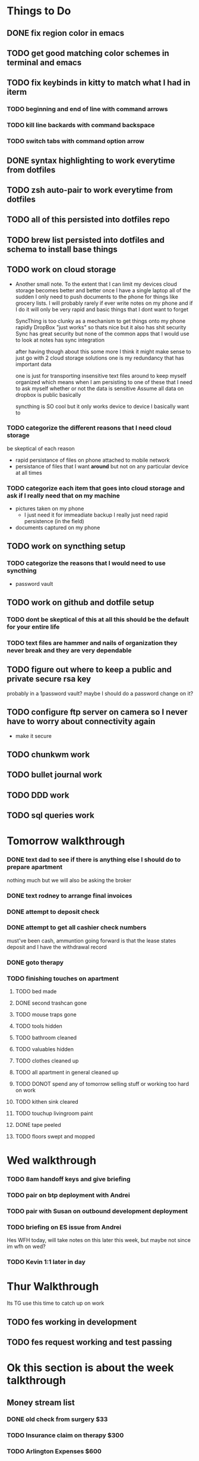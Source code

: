 * Things to Do
** DONE fix region color in emacs
	 CLOSED: [2018-11-19 Mon 22:36]
** TODO get good matching color schemes in terminal and emacs
** TODO fix keybinds in kitty to match what I had in iterm
*** TODO beginning and end of line with command arrows
*** TODO kill line backards with command backspace
*** TODO switch tabs with command option arrow
** DONE syntax highlighting to work everytime from dotfiles
	 CLOSED: [2018-11-20 Tue 13:18]
** TODO zsh auto-pair to work everytime from dotfiles
** TODO all of this persisted into dotfiles repo
** TODO brew list persisted into dotfiles and schema to install base things
** TODO work on cloud storage
		- Another small note. To the extent that I can limit my devices cloud storage becomes better and better
			once I have a single laptop all of the sudden I only need to push documents to the phone for things like
			grocery lists. I will probably rarely if ever write notes on my phone and if I do it will only be very
			rapid and basic things that I dont want to forget

			SyncThing is too clunky as a mechanism to get things onto my phone rapidly
			DropBox "just works" so thats nice but it also has shit security
			Sync has great security but none of the common apps that I would use to look at notes has sync integration

			after having though about this some more I think it might make sense to just go with 2 cloud storage solutions
			one is my redundancy that has important data

			one is just for transporting insensitive text files around to keep myself organized
			which means when I am persisting to one of these that I need to ask myself whether or not the data is sensitive
			Assume all data on dropbox is public basically

			syncthing is SO cool but it only works device to device I basically want to
*** TODO categorize the different reasons that I need cloud storage
		be skeptical of each reason
		- rapid persistance of files on phone attached to mobile network
		- persistance of files that I want *around* but not on any particular device at all times
*** TODO categorize each item that goes into cloud storage and ask if I really need that on my machine
		- pictures taken on my phone
			- I just need it for immeadiate backup I really just need rapid persistence (in the field)
		- documents captured on my phone
** TODO work on syncthing setup
*** TODO categorize the reasons that I would need to use syncthing
		- password vault
** TODO work on github and dotfile setup
*** TODO dont be skeptical of this at all this should be the default for your entire life
*** TODO text files are hammer and nails of organization they never break and they are very dependable
** TODO figure out where to keep a public and private secure rsa key
	 probably in a 1password vault?
	 maybe I should do a password change on it?

** TODO configure ftp server on camera so I never have to worry about connectivity again
	 - make it secure
** TODO chunkwm work
** TODO bullet journal work
** TODO DDD work
** TODO sql queries work

* Tomorrow walkthrough
*** DONE text dad to see if there is anything else I should do to prepare apartment
		CLOSED: [2018-11-20 Tue 12:49]
		nothing much but we will also be asking the broker
*** DONE text rodney to arrange final invoices
		CLOSED: [2018-11-20 Tue 09:11]
*** DONE attempt to deposit check
		CLOSED: [2018-11-20 Tue 11:20]
*** DONE attempt to get all cashier check numbers
		CLOSED: [2018-11-20 Tue 11:21]
		must've been cash, ammuntion going forward is that the lease states deposit and I have the withdrawal record
*** DONE goto therapy
		CLOSED: [2018-11-20 Tue 19:24]
*** TODO finishing touches on apartment
**** TODO bed made
**** DONE second trashcan gone
		 CLOSED: [2018-11-20 Tue 19:55]
**** TODO mouse traps gone
**** TODO tools hidden
**** TODO bathroom cleaned
**** TODO valuables hidden
**** TODO clothes cleaned up
**** TODO all apartment in general cleaned up
**** TODO DONOT spend any of tomorrow selling stuff or working too hard on work
**** TODO kithen sink cleared
**** TODO touchup livingroom paint
**** DONE tape peeled
		 CLOSED: [2018-11-20 Tue 19:55]
**** TODO floors swept and mopped
* Wed walkthrough
*** TODO 8am handoff keys and give briefing
*** TODO pair on btp deployment with Andrei
*** TODO pair with Susan on outbound development deployment
*** TODO briefing on ES issue from Andrei
		Hes WFH today, will take notes on this later this week, but maybe not since im wfh on wed?
*** TODO Kevin 1:1 later in day

* Thur Walkthrough
	Its TG use this time to catch up on work

** TODO fes working in development
** TODO fes request working and test passing

* Ok this section is about the week talkthrough
** Money stream list
*** DONE old check from surgery $33
		CLOSED: [2018-11-20 Tue 11:20]
*** TODO Insurance claim on therapy $300
*** TODO Arlington Expenses  $600
*** TODO Payment from consulting $450
		Went through rest of signup process on wave. This should be coming in soon
*** TODO Selling old stuff $50
*** TODO RSU vesting $500
		need to see when this is vesting
*** TODO Security Deposit from Apartment $1800
*** TODO Robin hood $300
*** TODO home depot return $20

** What is my briefing to her?
	 Heres the key, I work home on some days, Please call or text before bringing a potential tenant over. This is so If I am home I can get ready.
	 if I dont answer don't worry you have a key I would just like some warning for the times when I am home.

*** I am looking to sell immeadiately
**** TODO floor air conditioner
**** TODO folding Table
**** TODO kitchen Island
**** TODO night stand
**** TODO zebra picture
**** TODO Large space Heater
**** TODO work out equipment

*** I am looking to sell at the last minute, to the next tenant, or willing to dump...
**** TODO futon
**** TODO bed frame
**** TODO mattress
**** TODO curtains

*** Each day I am planning on doing these things to help the apartment
**** open up windows
**** make bed
**** tidy up

*** Would you want the spare a/c?

*** Is there anything else I can do to help this along?
